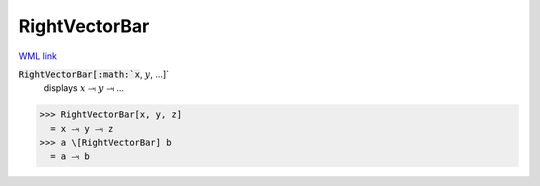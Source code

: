 RightVectorBar
==============

`WML link <https://reference.wolfram.com/language/ref/RightVectorBar.html>`_


:code:`RightVectorBar[:math:`x`, :math:`y`, ...]`
    displays :math:`x` ⥓ :math:`y` ⥓ ...





>>> RightVectorBar[x, y, z]
  = x ⥓ y ⥓ z
>>> a \[RightVectorBar] b
  = a ⥓ b
